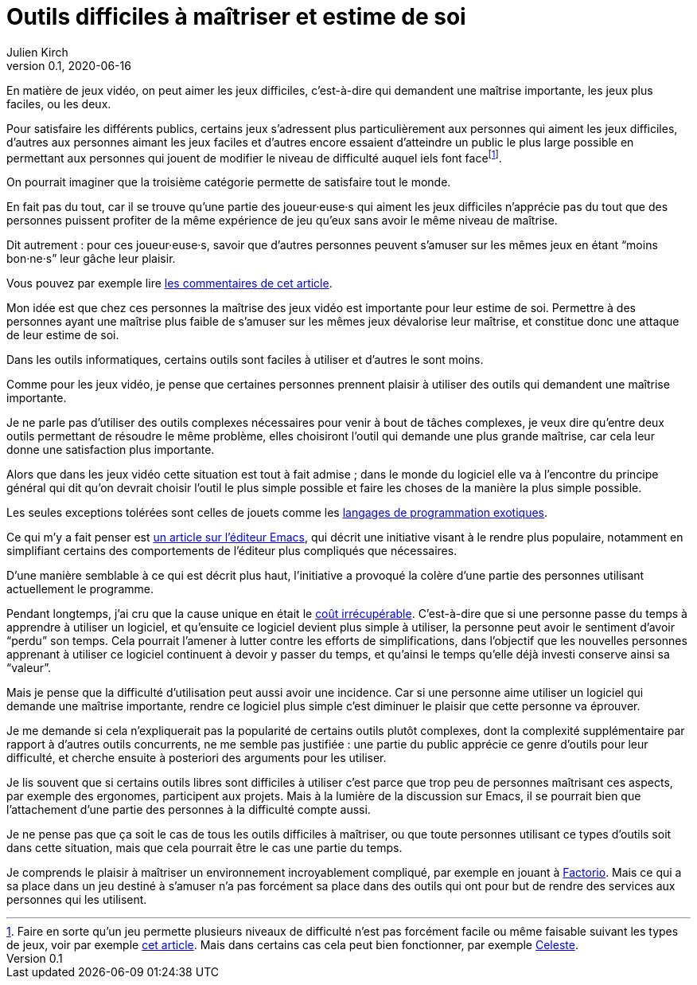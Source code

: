 = Outils difficiles à maîtriser et estime de soi
Julien Kirch
v0.1, 2020-06-16
:article_lang: fr
:article_description: Mais de quels droits les autres en profiteraient sans que ça soit difficile{nbsp}?
:article_image: cat.jpg

En matière de jeux vidéo, on peut aimer les jeux difficiles, c'est-à-dire qui demandent une maîtrise importante, les jeux plus faciles, ou les deux.

Pour satisfaire les différents publics, certains jeux s'adressent plus particulièrement aux personnes qui aiment les jeux difficiles, d'autres aux personnes aimant les jeux faciles et d'autres encore essaient d'atteindre un public le plus large possible en permettant aux personnes qui jouent de modifier le niveau de difficulté auquel iels font face{empty}footnote:[Faire en sorte qu'un jeu permette plusieurs niveaux de difficulté n'est pas forcément facile ou même faisable suivant les types de jeux, voir par exemple link:https://game-wisdom.com/critical/difficulty-settings-design[cet article]. Mais dans certains cas cela peut bien fonctionner, par exemple link:http://www.celestegame.com[Celeste].].

On pourrait imaginer que la troisième catégorie permette de satisfaire tout le monde.

En fait pas du tout, car il se trouve qu'une partie des joueur·euse·s qui aiment les jeux difficiles n'apprécie pas du tout que des personnes puissent profiter de la même expérience de jeu qu'eux sans avoir le même niveau de maîtrise.

Dit autrement{nbsp}: pour ces joueur·euse·s, savoir que d'autres personnes peuvent s'amuser sur les mêmes jeux en étant "`moins bon·ne·s`" leur gâche leur plaisir.

Vous pouvez par exemple lire link:https://www.theverge.com/2019/4/9/18302796/sekiro-shadows-die-twice-copypasta-you-cheated-not-only-the-game-memes[les commentaires de cet article].

Mon idée est que chez ces personnes la maîtrise des jeux vidéo est importante pour leur estime de soi.
Permettre à des personnes ayant une maîtrise plus faible de s'amuser sur les mêmes jeux dévalorise leur maîtrise, et constitue donc une attaque de leur estime de soi.

Dans les outils informatiques, certains outils sont faciles à utiliser et d'autres le sont moins.

Comme pour les jeux vidéo, je pense que certaines personnes prennent plaisir à utiliser des outils qui demandent une maîtrise importante.

Je ne parle pas d'utiliser des outils complexes nécessaires pour venir à bout de tâches complexes, je veux dire qu'entre deux outils permettant de résoudre le même problème, elles choisiront l'outil qui demande une plus grande maîtrise, car cela leur donne une satisfaction plus importante.

Alors que dans les jeux vidéo cette situation est tout à fait admise{nbsp}; dans le monde du logiciel elle va à l'encontre du principe général qui dit qu'on devrait choisir l'outil le plus simple possible et faire les choses de la manière la plus simple possible.

Les seules exceptions tolérées sont celles de jouets comme les link:https://fr.wikipedia.org/wiki/Langage_de_programmation_exotique[langages de programmation exotiques].

Ce qui m'y a fait penser est link:https://lwn.net/Articles/819452/[un article sur l'éditeur Emacs], qui décrit une initiative visant à le rendre plus populaire, notamment en simplifiant certains des comportements de l'éditeur plus compliqués que nécessaires.

D'une manière semblable à ce qui est décrit plus haut, l'initiative a provoqué la colère d'une partie des personnes utilisant actuellement le programme.

Pendant longtemps, j'ai cru que la cause unique en était le link:https://fr.wikipedia.org/wiki/Coût_irrécupérable[coût irrécupérable].
C'est-à-dire que si une personne passe du temps à apprendre à utiliser un logiciel, et qu'ensuite ce logiciel devient plus simple à utiliser, la personne peut avoir le sentiment d'avoir "`perdu`" son temps.
Cela pourrait l'amener à lutter contre les efforts de simplifications, dans l'objectif que les nouvelles personnes apprenant à utiliser ce logiciel continuent à devoir y passer du temps, et qu'ainsi le temps qu'elle déjà investi conserve ainsi sa "`valeur`".

Mais je pense que la difficulté d'utilisation peut aussi avoir une incidence.
Car si une personne aime utiliser un logiciel qui demande une maîtrise importante, rendre ce logiciel plus simple c'est diminuer le plaisir que cette personne va éprouver.

Je me demande si cela n'expliquerait pas la popularité de certains outils plutôt complexes, dont la complexité supplémentaire par rapport à d'autres outils concurrents, ne me semble pas justifiée{nbsp}: une partie du public apprécie ce genre d'outils pour leur difficulté, et cherche ensuite à posteriori des arguments pour les utiliser.

Je lis souvent que si certains outils libres sont difficiles à utiliser c'est parce que trop peu de personnes maîtrisant ces aspects, par exemple des ergonomes, participent aux projets.
Mais à la lumière de la discussion sur Emacs, il se pourrait bien que l'attachement d'une partie des personnes à la difficulté compte aussi.

Je ne pense pas que ça soit le cas de tous les outils difficiles à maîtriser, ou que toute personnes utilisant ce types d'outils soit dans cette situation, mais que cela pourrait être le cas une partie du temps.

Je comprends le plaisir à maîtriser un environnement incroyablement compliqué, par exemple en jouant à link:https://www.factorio.com[Factorio]. Mais ce qui a sa place dans un jeu destiné à s'amuser n'a pas forcément sa place dans des outils qui ont pour but de rendre des services aux personnes qui les utilisent.